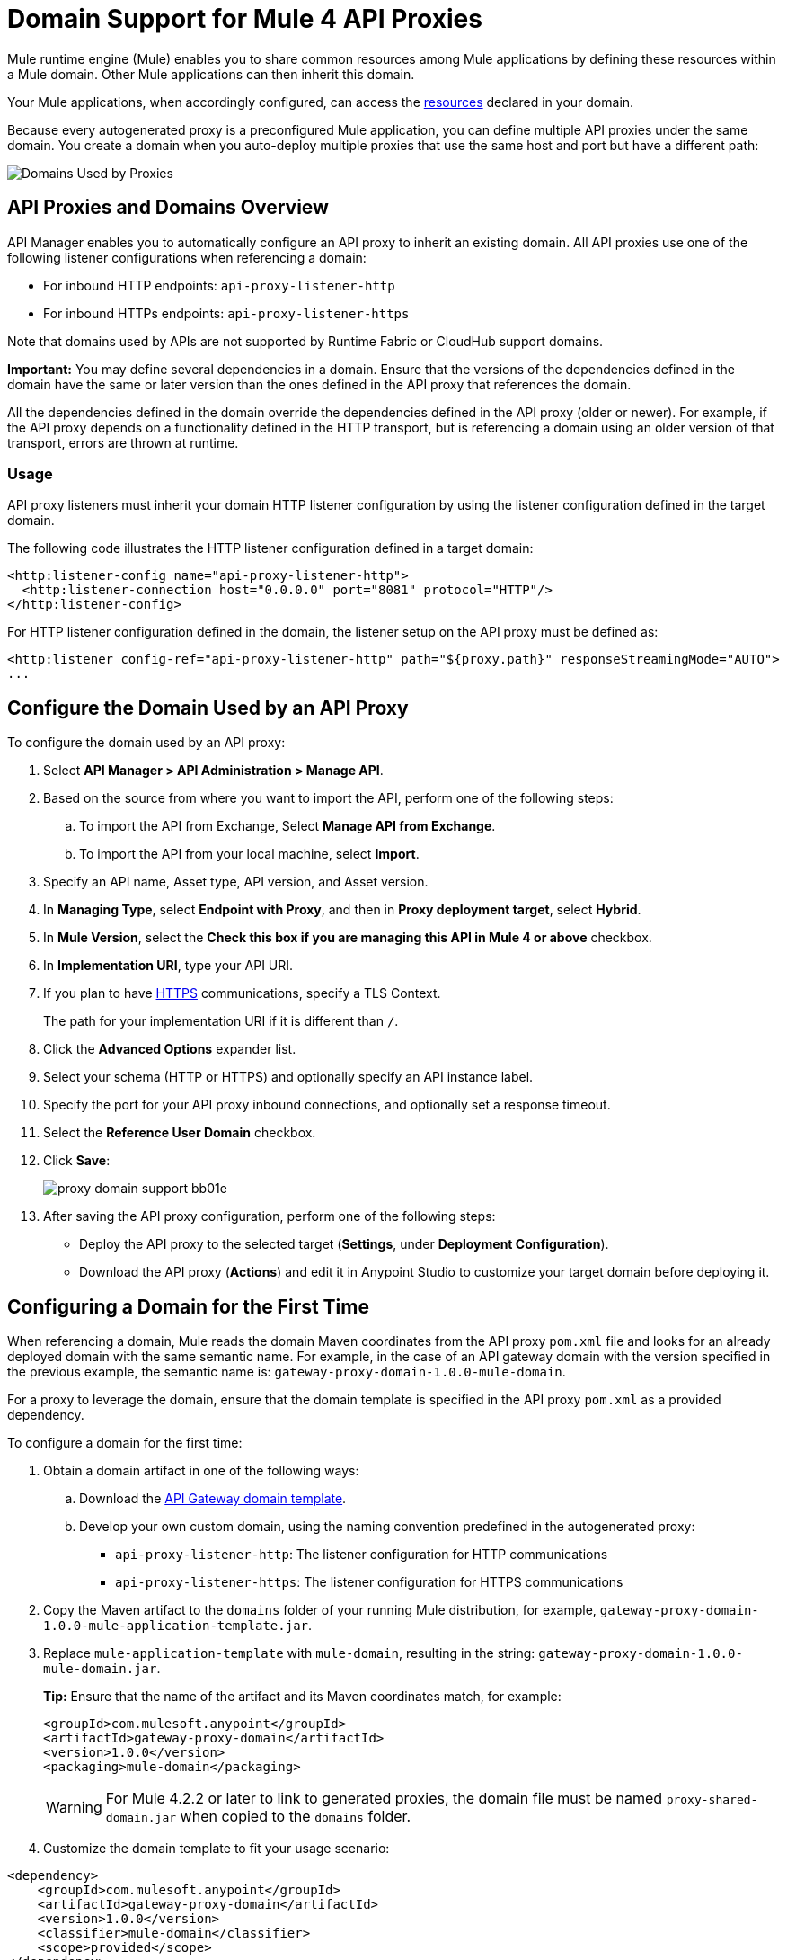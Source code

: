= Domain Support for Mule 4 API Proxies

Mule runtime engine (Mule) enables you to share common resources among Mule applications by defining these resources within a Mule domain. Other Mule applications can then inherit this domain. 

Your Mule applications, when accordingly configured, can access the xref:mule-runtime::shared-resources.adoc[resources] declared in your domain. 

Because every autogenerated proxy is a preconfigured Mule application, you can define multiple API proxies under the same domain. You create a domain when you auto-deploy multiple proxies that use the same host and port but have a different path:

image:API-manager-with-path.png[Domains Used by Proxies]

== API Proxies and Domains Overview

API Manager enables you to automatically configure an API proxy to inherit an existing domain. All API proxies use one of the following listener configurations when referencing a domain:

** For inbound HTTP endpoints: `api-proxy-listener-http`
** For inbound HTTPs endpoints: `api-proxy-listener-https`

Note that domains used by APIs are not supported by Runtime Fabric or CloudHub support domains. 

*Important:* You may define several dependencies in a domain. Ensure that the versions of the dependencies defined in the domain have the same or later version than the ones defined in the API proxy that references the domain.

All the dependencies defined in the domain override the dependencies defined in the API proxy (older or newer). For example, if the API proxy depends on a functionality defined in the HTTP transport, but is referencing a domain using an older version of that transport, errors are thrown at runtime.

=== Usage

API proxy listeners must inherit your domain HTTP listener configuration by using the listener configuration defined in the target domain. 

The following code illustrates the HTTP listener configuration defined in a target domain:

[source,xml,linenums]
----
<http:listener-config name="api-proxy-listener-http">
  <http:listener-connection host="0.0.0.0" port="8081" protocol="HTTP"/>
</http:listener-config>
----
For HTTP listener configuration defined in the domain, the listener setup on the API proxy must be defined as:
[source,xml,linenums]
----
<http:listener config-ref="api-proxy-listener-http" path="${proxy.path}" responseStreamingMode="AUTO">
...
----

== Configure the Domain Used by an API Proxy

To configure the domain used by an API proxy:

. Select *API Manager > API Administration > Manage API*.
. Based on the source from where you want to import the API, perform one of the following steps:
..  To import the API from Exchange, Select *Manage API from Exchange*.
.. To import the API from your local machine, select *Import*.
. Specify an API name, Asset type, API version, and Asset version.
. In *Managing Type*, select *Endpoint with Proxy*, and then in *Proxy deployment target*, select *Hybrid*.
. In *Mule Version*, select the *Check this box if you are managing this API in Mule 4 or above* checkbox.
. In *Implementation URI*, type your API URI. 
. If you plan to have xref:building-https-proxy.adoc[HTTPS] communications, specify a TLS Context. 
+
The path for your implementation URI if it is different than `/`.
. Click the *Advanced Options* expander list.
. Select your schema (HTTP or HTTPS) and optionally specify an API instance label.
. Specify the port for your API proxy inbound connections, and optionally set a response timeout.
. Select the *Reference User Domain* checkbox.
. Click *Save*:
+
image::proxy-domain-support-bb01e.png[]

. After saving the API proxy configuration, perform one of the following steps:

* Deploy the API proxy to the selected target (*Settings*, under *Deployment Configuration*).
* Download the API proxy (*Actions*) and edit it in Anypoint Studio to customize your target domain before deploying it.

== Configuring a Domain for the First Time

When referencing a domain, Mule reads the domain Maven coordinates from the API proxy `pom.xml` file and looks for an already deployed domain with the same semantic name. For example, in the case of an API gateway domain with the version specified in the previous example, the semantic name is: `gateway-proxy-domain-1.0.0-mule-domain`.

For a proxy to leverage the domain, ensure that the domain template is specified in the API proxy `pom.xml` as a provided dependency. 

To configure a domain for the first time:

. Obtain a domain artifact in one of the following ways:
.. Download the https://anypoint.mulesoft.com/exchange/org.mule.examples/gateway-proxy-domain/[API Gateway domain template].
.. Develop your own custom domain, using the naming convention predefined in the autogenerated proxy: +
** `api-proxy-listener-http`: The listener configuration for HTTP communications 
** `api-proxy-listener-https`: The listener configuration for HTTPS communications
+
. Copy the Maven artifact to the `domains` folder of your running Mule distribution, for example, `gateway-proxy-domain-1.0.0-mule-application-template.jar`.
. Replace `mule-application-template` with `mule-domain`, resulting in the string: `gateway-proxy-domain-1.0.0-mule-domain.jar`.
+
*Tip:* Ensure that the name of the artifact and its Maven coordinates match, for example:
+
[source,xml,linenums]
----
<groupId>com.mulesoft.anypoint</groupId>
<artifactId>gateway-proxy-domain</artifactId>
<version>1.0.0</version>
<packaging>mule-domain</packaging>
----
[WARNING]
For Mule 4.2.2 or later to link to generated proxies, the domain file must be named `proxy-shared-domain.jar` when copied to the `domains` folder.
. Customize the domain template to fit your usage scenario:
[source,xml,linenums]
----
<dependency>
    <groupId>com.mulesoft.anypoint</groupId>
    <artifactId>gateway-proxy-domain</artifactId>
    <version>1.0.0</version>
    <classifier>mule-domain</classifier>
    <scope>provided</scope>
</dependency>
----

== Avoiding Port Conflicts

To successfully register an API, you must deploy the API proxy to a Mule instance using a unique endpoint URL. Automatically generated proxies use the path: `+http://0.0.0.0:8081+`. +

To avoid a conflict when running multiple proxies using the same domain, ensure that the proxy paths are unique. Additionally, if you have multiple domains deployed on the same Mule instance, each listener configuration must have a unique port for all domains to be successfully deployed and available to the deployed proxies.

== API Gateway Domain Template

If you choose to download and manually configure your API proxy, use the *API Gateway domain template*.

The https://anypoint.mulesoft.com/exchange/org.mule.examples/gateway-proxy-domain/[API gateway domain template] is configured to have a shared HTTP listener configuration ("api-proxy-listener-http") listening on the 8081 port. You can also have a shared HTTPS listener configuration ("api-proxy-listener-https"). 

To use either configuration, uncomment code from your API gateway domain template and configure your TLS context, such as certificates and passwords. The following list provides the available listeners configurations:

* `api-proxy-listener-http`: Used for HTTP communications, binds to all interfaces and uses port 8081 by default. 
* `api-proxy-listener-https`: Used for HTTPS communications, binds to all interfaces.+
+
This domain includes a predefined `config.properties` file, which enables you to define settings dynamically without having to recompile the domain. +

The following example illustrates the properties in the `config.properties` file:

[source,Properties,linenums]
----
proxy.port=8081
implementation.protocol=HTTP
inbound.keystore.path=path
inbound.keystore.keyPassword=changeit
inbound.keystore.password=changeit
inbound.keystore.algorithm=
inbound.keystore.type=JKS
inbound.keystore.alias=alias
----

[WARNING]
====
If you are using Mule 4.2.2 or later with the API gateway domain template 1.0.x, you must modify the domain Java archive (JAR) file for Mule to link with the generated proxies:

* In `META-INF/maven/com.anypoint.mulesoft/gateway-proxy-domain/pom.xml`, change the value of `groupId` to `com.mulesoft.anypoint`.
* In `META-INF/mule-artifact/classloader-model.json`: change the value under `"groupId":` for `com.mulesoft.anypoint`.
====

== See Also

* xref:download-proxy-task.adoc[Download Proxies]
* https://anypoint.mulesoft.com/exchange/org.mule.examples/gateway-proxy-domain/[API Gateway Domain Template]
* https://docs.mulesoft.com/mule-runtime/4.2/shared-resources#assoc_apps_domain[Runtime Domains]
